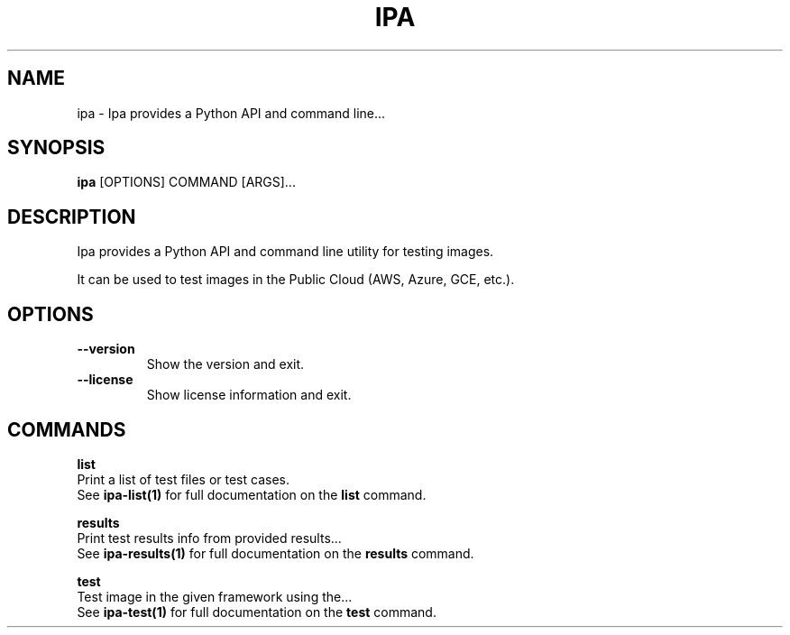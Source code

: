 .TH "IPA" "1" "18-Aug-2017" "" "ipa Manual"
.SH NAME
ipa \- Ipa provides a Python API and command line...
.SH SYNOPSIS
.B ipa
[OPTIONS] COMMAND [ARGS]...
.SH DESCRIPTION
Ipa provides a Python API and command line utility for testing images.

It can be used to test images in the Public Cloud (AWS, Azure, GCE, etc.).
.SH OPTIONS
.TP
\fB\-\-version\fP
Show the version and exit.
.TP
\fB\-\-license\fP
Show license information and exit.
.SH COMMANDS
.PP
\fBlist\fP
  Print a list of test files or test cases.
  See \fBipa-list(1)\fP for full documentation on the \fBlist\fP command.

.PP
\fBresults\fP
  Print test results info from provided results...
  See \fBipa-results(1)\fP for full documentation on the \fBresults\fP command.

.PP
\fBtest\fP
  Test image in the given framework using the...
  See \fBipa-test(1)\fP for full documentation on the \fBtest\fP command.
